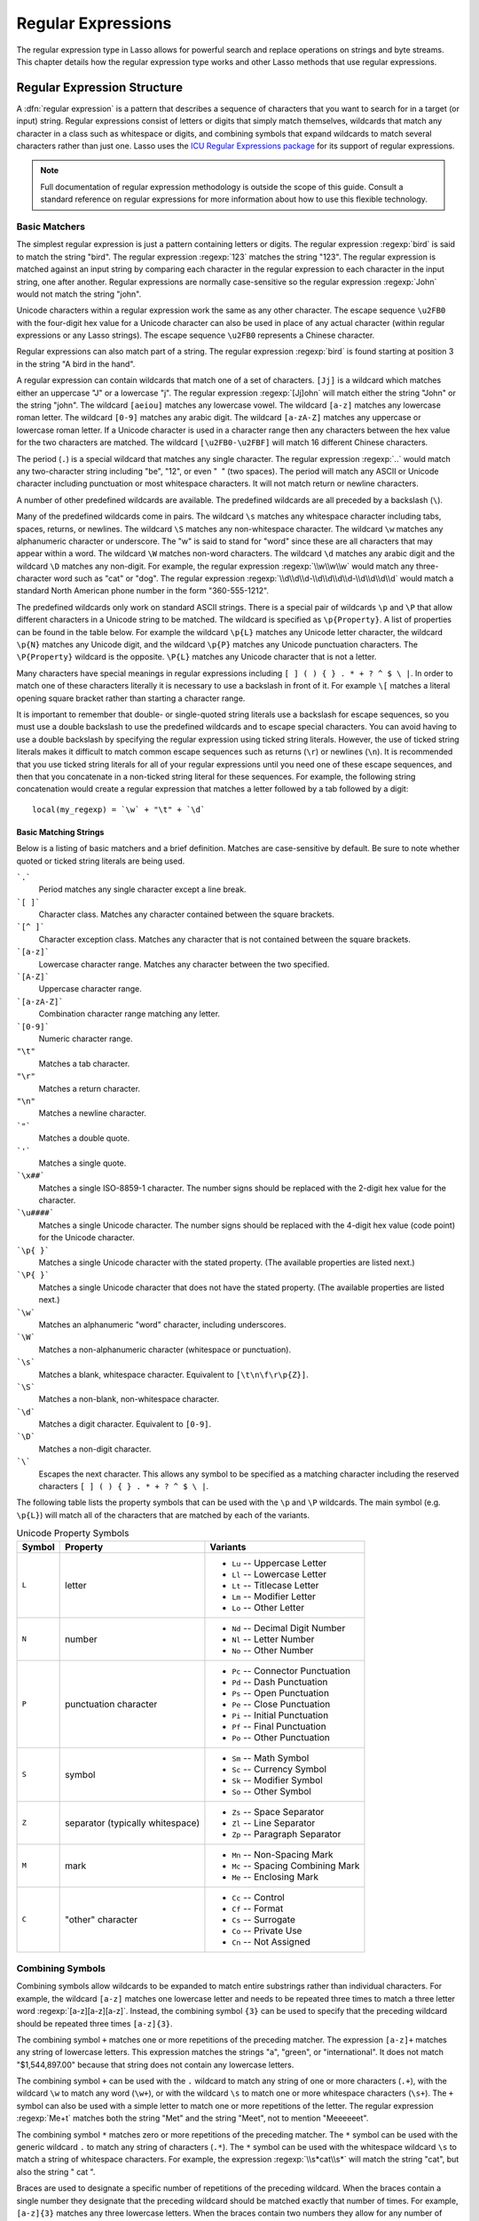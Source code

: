 .. _regular-expressions:

*******************
Regular Expressions
*******************

The regular expression type in Lasso allows for powerful search and replace
operations on strings and byte streams. This chapter details how the regular
expression type works and other Lasso methods that use regular expressions.


Regular Expression Structure
============================

A :dfn:`regular expression` is a pattern that describes a sequence of characters
that you want to search for in a target (or input) string. Regular expressions
consist of letters or digits that simply match themselves, wildcards that match
any character in a class such as whitespace or digits, and combining symbols
that expand wildcards to match several characters rather than just one. Lasso
uses the `ICU Regular Expressions package`_ for its support of regular
expressions.

.. note::
   Full documentation of regular expression methodology is outside the scope of
   this guide. Consult a standard reference on regular expressions for more
   information about how to use this flexible technology.


Basic Matchers
--------------

The simplest regular expression is just a pattern containing letters or digits.
The regular expression :regexp:`bird` is said to match the string "bird". The
regular expression :regexp:`123` matches the string "123". The regular
expression is matched against an input string by comparing each character in the
regular expression to each character in the input string, one after another.
Regular expressions are normally case-sensitive so the regular expression
:regexp:`John` would not match the string "john".

Unicode characters within a regular expression work the same as any other
character. The escape sequence ``\u2FB0`` with the four-digit hex value for a
Unicode character can also be used in place of any actual character (within
regular expressions or any Lasso strings). The escape sequence ``\u2FB0``
represents a Chinese character.

Regular expressions can also match part of a string. The regular expression
:regexp:`bird` is found starting at position 3 in the string "A bird in the
hand".

A regular expression can contain wildcards that match one of a set of
characters. ``[Jj]`` is a wildcard which matches either an uppercase "J" or a
lowercase "j". The regular expression :regexp:`[Jj]ohn` will match either the
string "John" or the string "john". The wildcard ``[aeiou]`` matches any
lowercase vowel. The wildcard ``[a-z]`` matches any lowercase roman letter. The
wildcard ``[0-9]`` matches any arabic digit. The wildcard ``[a-zA-Z]`` matches
any uppercase or lowercase roman letter. If a Unicode character is used in a
character range then any characters between the hex value for the two characters
are matched. The wildcard ``[\u2FB0-\u2FBF]`` will match 16 different Chinese
characters.

The period (``.``) is a special wildcard that matches any single character. The
regular expression :regexp:`..` would match any two-character string including
"be", "12", or even "|nbsp| |nbsp|" (two spaces). The period will match any
ASCII or Unicode character including punctuation or most whitespace characters.
It will not match return or newline characters.

.. |nbsp| unicode:: 0xA0
   :trim:

A number of other predefined wildcards are available. The predefined wildcards
are all preceded by a backslash (``\``).

Many of the predefined wildcards come in pairs. The wildcard ``\s`` matches any
whitespace character including tabs, spaces, returns, or newlines. The wildcard
``\S`` matches any non-whitespace character. The wildcard ``\w`` matches any
alphanumeric character or underscore. The "w" is said to stand for "word" since
these are all characters that may appear within a word. The wildcard ``\W``
matches non-word characters. The wildcard ``\d`` matches any arabic digit and
the wildcard ``\D`` matches any non-digit. For example, the regular expression
:regexp:`\\w\\w\\w` would match any three-character word such as "cat" or "dog".
The regular expression :regexp:`\\d\\d\\d-\\d\\d\\d\\d-\\d\\d\\d\\d` would match
a standard North American phone number in the form "360-555-1212".

The predefined wildcards only work on standard ASCII strings. There is a special
pair of wildcards ``\p`` and ``\P`` that allow different characters in a Unicode
string to be matched. The wildcard is specified as ``\p{Property}``. A list of
properties can be found in the table below. For example the wildcard ``\p{L}``
matches any Unicode letter character, the wildcard ``\p{N}`` matches any Unicode
digit, and the wildcard ``\p{P}`` matches any Unicode punctuation characters.
The ``\P{Property}`` wildcard is the opposite. ``\P{L}`` matches any Unicode
character that is not a letter.

Many characters have special meanings in regular expressions including ``[ ] ( )
{ } . * + ? ^ $ \ |``. In order to match one of these characters literally it is
necessary to use a backslash in front of it. For example ``\[`` matches a
literal opening square bracket rather than starting a character range.

It is important to remember that double- or single-quoted string literals use a
backslash for escape sequences, so you must use a double backslash to use the
predefined wildcards and to escape special characters. You can avoid having to
use a double backslash by specifying the regular expression using ticked string
literals. However, the use of ticked string literals makes it difficult to match
common escape sequences such as returns (``\r``) or newlines (``\n``). It is
recommended that you use ticked string literals for all of your regular
expressions until you need one of these escape sequences, and then that you
concatenate in a non-ticked string literal for these sequences. For example, the
following string concatenation would create a regular expression that matches a
letter followed by a tab followed by a digit::

   local(my_regexp) = `\w` + "\t" + `\d`


Basic Matching Strings
^^^^^^^^^^^^^^^^^^^^^^

Below is a listing of basic matchers and a brief definition. Matches are
case-sensitive by default. Be sure to note whether quoted or ticked string
literals are being used.

```.```
   Period matches any single character except a line break.

```[ ]```
   Character class. Matches any character contained between the square brackets.

```[^ ]```
   Character exception class. Matches any character that is not contained
   between the square brackets.

```[a-z]```
   Lowercase character range. Matches any character between the two specified.

```[A-Z]```
   Uppercase character range.

```[a-zA-Z]```
   Combination character range matching any letter.

```[0-9]```
   Numeric character range.

``"\t"``
   Matches a tab character.

``"\r"``
   Matches a return character.

``"\n"``
   Matches a newline character.

```"```
   Matches a double quote.

```'```
   Matches a single quote.

```\x##```
   Matches a single ISO-8859-1 character. The number signs should be replaced
   with the 2-digit hex value for the character.

```\u####```
   Matches a single Unicode character. The number signs should be replaced with
   the 4-digit hex value (code point) for the Unicode character.

```\p{ }```
   Matches a single Unicode character with the stated property. (The available
   properties are listed next.)

```\P{ }```
   Matches a single Unicode character that does not have the stated property.
   (The available properties are listed next.)

```\w```
   Matches an alphanumeric "word" character, including underscores.

```\W```
   Matches a non-alphanumeric character (whitespace or punctuation).

```\s```
   Matches a blank, whitespace character. Equivalent to ``[\t\n\f\r\p{Z}]``.

```\S```
   Matches a non-blank, non-whitespace character.

```\d```
   Matches a digit character. Equivalent to ``[0-9]``.

```\D```
   Matches a non-digit character.

```\```
   Escapes the next character. This allows any symbol to be specified as a
   matching character including the reserved characters ``[ ] ( ) { } . * + ? ^
   $ \ |``.

The following table lists the property symbols that can be used with the ``\p``
and ``\P`` wildcards. The main symbol (e.g. ``\p{L}``) will match all of the
characters that are matched by each of the variants.

.. tabularcolumns:: llp{0.4\textwidth}

.. _regular-expressions-unicode:

.. table:: Unicode Property Symbols

   ====== ================================ =====================================
   Symbol Property                         Variants
   ====== ================================ =====================================
   ``L``  letter                           -  ``Lu`` -- Uppercase Letter
                                           -  ``Ll`` -- Lowercase Letter
                                           -  ``Lt`` -- Titlecase Letter
                                           -  ``Lm`` -- Modifier Letter
                                           -  ``Lo`` -- Other Letter
   ``N``  number                           -  ``Nd`` -- Decimal Digit Number
                                           -  ``Nl`` -- Letter Number
                                           -  ``No`` -- Other Number
   ``P``  punctuation character            -  ``Pc`` -- Connector Punctuation
                                           -  ``Pd`` -- Dash Punctuation
                                           -  ``Ps`` -- Open Punctuation
                                           -  ``Pe`` -- Close Punctuation
                                           -  ``Pi`` -- Initial Punctuation
                                           -  ``Pf`` -- Final Punctuation
                                           -  ``Po`` -- Other Punctuation
   ``S``  symbol                           -  ``Sm`` -- Math Symbol
                                           -  ``Sc`` -- Currency Symbol
                                           -  ``Sk`` -- Modifier Symbol
                                           -  ``So`` -- Other Symbol
   ``Z``  separator (typically whitespace) -  ``Zs`` -- Space Separator
                                           -  ``Zl`` -- Line Separator
                                           -  ``Zp`` -- Paragraph Separator
   ``M``  mark                             -  ``Mn`` -- Non-Spacing Mark
                                           -  ``Mc`` -- Spacing Combining Mark
                                           -  ``Me`` -- Enclosing Mark
   ``C``  "other" character                -  ``Cc`` -- Control
                                           -  ``Cf`` -- Format
                                           -  ``Cs`` -- Surrogate
                                           -  ``Co`` -- Private Use
                                           -  ``Cn`` -- Not Assigned
   ====== ================================ =====================================


Combining Symbols
-----------------

Combining symbols allow wildcards to be expanded to match entire substrings
rather than individual characters. For example, the wildcard ``[a-z]`` matches
one lowercase letter and needs to be repeated three times to match a three
letter word :regexp:`[a-z][a-z][a-z]`. Instead, the combining symbol ``{3}`` can
be used to specify that the preceding wildcard should be repeated three times
``[a-z]{3}``.

The combining symbol ``+`` matches one or more repetitions of the preceding
matcher. The expression ``[a-z]+`` matches any string of lowercase letters. This
expression matches the strings "a", "green", or "international". It does not
match "$1,544,897.00" because that string does not contain any lowercase
letters.

The combining symbol ``+`` can be used with the ``.`` wildcard to match any
string of one or more characters (``.+``), with the wildcard ``\w`` to match any
word (``\w+``), or with the wildcard ``\s`` to match one or more whitespace
characters (``\s+``). The ``+`` symbol can also be used with a simple letter to
match one or more repetitions of the letter. The regular expression
:regexp:`Me+t` matches both the string "Met" and the string "Meet", not to
mention "Meeeeeet".

The combining symbol ``*`` matches zero or more repetitions of the preceding
matcher. The ``*`` symbol can be used with the generic wildcard ``.`` to match
any string of characters (``.*``). The ``*`` symbol can be used with the
whitespace wildcard ``\s`` to match a string of whitespace characters. For
example, the expression :regexp:`\\s*cat\\s*` will match the string "cat", but
also the string "|nbsp| cat |nbsp|".

Braces are used to designate a specific number of repetitions of the preceding
wildcard. When the braces contain a single number they designate that the
preceding wildcard should be matched exactly that number of times. For example,
``[a-z]{3}`` matches any three lowercase letters. When the braces contain two
numbers they allow for any number of repetitions from the lower number to the
upper number. The pattern ``[a-z]{3,5}`` matches any three to five lowercase
letters. If the second number is omitted then the braces function similarly to a
``+``, e.g. ``[a-z]{3,}`` matches any string of lowercase letters with a length
of 3 or longer.

The symbol ``?`` on its own makes the preceding matcher optional. For example,
the expression :regexp:`mee?t` will match either the string "met" or "meet"
since the second "e" is optional, but it won't match "meeeet".

When used after a ``+``, ``*``, or braces the ``?`` makes the match non-greedy.
Normally, a subexpression will match as much of the input string as possible.
The expression :regexp:`<.*>` will match a string that begins and ends with
angle brackets. It will match the entire string ``"<b>Bold Text</b>"``. With the
non-greedy option the expression :regexp:`<.*?>` will match the shortest string
possible. It will now match just the first part of the string ``"<b>"`` and a
second application of the expression will match the last part of the string
``"</b>"``.

``+``
   Matches 1 or more repetitions of the preceding symbol.

``*``
   Matches 0 or more repetitions of the preceding symbol.

``?``
   Makes the preceding symbol optional.

``{n}``
   Braces. Matches "n" repetitions of the preceding symbol.

``{n,}``
   Matches at least "n" repetitions of the preceding symbol.

``{n,m}``
   Matches at least "n", but no more than "m" repetitions of the preceding
   symbol.

``+?``
   Non-greedy variant of the plus sign; matches the shortest string possible.

``*?``
   Non-greedy variant of the asterisk; matches the shortest string possible.

``{ }?``
      Non-greedy variant of braces; matches the shortest string possible.


Groupings
---------

Groupings have two purposes in regular expressions: they allow portions of a
regular expression to be designated as groups that can be used in a replacement
pattern, and they allow more complex regular expressions to be built up from
simple regular expressions.

Parentheses are used to designate a portion of a regular expression as a
replacement group. Most regular expressions are used to perform find/replace
operations so this is an essential part of designing a pattern. Note that if
parentheses are meant to be a literal part of the pattern then they need to be
escaped as ``\(`` and ``\)``. The regular expression :regexp:`<b>(.*?)</b>`
matches an HTML bold tag. The contents of the tag are designated as a group. If
this regular expression is applied to the string ``"<b>Bold Text</b>"`` then the
pattern matches the entire string and "Bold Text" is designated as the first
group.

Similarly, a phone number could be matched by the regular expression
:regexp:`\((\d{3})\) (\d{3})-(\d{4})` with three groups. The first group
represents the area code (note that the parentheses appear in both escaped form
``\( \)`` to match literal opening and closing parentheses and normal form ``(
)`` to designated a grouping). The second group represents the prefix and the
third group the subscriber number. When the regular expression is applied to the
string "(360) 555-1212" then the pattern matches the entire string and generates
the groups "360", "555", and "1212".

Parentheses can also be used to create a subexpression that does not generate a
replacement group using ``(?:)``. This form can be used to create subexpressions
that function much like very complex wildcards. For example, the expression
:regexp:`(?:blue)+` will match one or more repetitions of the subexpression
"blue". It will match the strings "blue", "blueblue" or "blueblueblueblue".

The ``|`` symbol can be used to specify alternation. It is most useful when used
with subexpressions. The expression :regexp:`(?:blue)|(?:red)` will match either
the word "blue" or the word "red".

``( )``
   Grouping for output. Defines a numbered group for output. Up to nine groups
   can be defined.

``(?: )``
   Grouping without output. Can be used to create a logical grouping that should
   not be assigned to an output.

``|``
   Alternation. Matches either the characters before or the characters after the
   symbol. May appear within a group to limit the alternation boundary.


Replacement Expressions
-----------------------

When regular expressions are used for find/replace operations the replacement
expression can contain placeholders into which the defined groups from the
search expression are substituted. The placeholder ``$0`` represents the entire
matched string. The placeholders ``$1`` through ``$9`` represent the first nine
groupings as defined by parentheses in the regular expression.

The regular expression :regexp:`<b>(.*?)</b>` from above matches an HTML bold
tag with the contents of the tag designated as a group. The replacement
expression :regexp:`<em>$1</em>` will essentially replace the bold tags with
emphasis tags, without disrupting the contents of the tags. For example the
string ``"<b>Bold Text</b>"`` would result in ``"<em>Bold Text</em>"`` after a
find/replace operation.

The phone number expression :regexp:`\((\d{3})\) (\d{3})-(\d{4})` from above
matches a phone number and creates three groups for the parts of the phone
number. The replacement expression :regexp:`$1-$2-$3` would rewrite the phone
number to be in a more standard format. For example, the string "(360) 555-1212"
would result in "360-555-1212" after a find/replace operation.

``$0``--``$9``
   Names a group in the replace string. ``$0`` represents the entire matched
   string. Up to nine groups can be specified using the digits 1 through 9.

.. note::
   In order to place a literal ``$`` in a replacement string it is necessary to
   escape it as ``\$``.


Advanced Expressions
--------------------

The ICU library also supports a number of more advanced symbols for special
purposes. Some of these symbols are listed in the following table, but a
reference on regular expressions should be consulted for full documentation of
these symbols and other advanced concepts. A list of regular expression flags
follows.

``(?# )``
   Regular expression comment. The contents are not interpreted as part of the
   regular expression.

``(?i)``
   Sets a flag to make the remainder of the regular expression case-insensitive.
   Similar to specifying ``-ignoreCase``.

``(?-i)``
   Sets the remainder of the regular expression to be case-sensitive (the
   default).

``(?i: )``
   The contents of this group will be matched case-insensitive and the group
   will not be added to the output.

``(?-i: )``
   The contents of this group will be matched case-sensitive and the group will
   not be added to the output.

``(?= )``
   Positive lookahead assertion. The contents are matched following the current
   position, but not added to the output pattern.

``(?! )``
   Negative lookahead assertion. The same as above, but the content must not
   match following the current position.

``(?<= )``
   Positive lookbehind assertion. The contents are matched preceding the current
   position, but not added to the output pattern. The length of possible strings
   matched by lookbehinds cannot be unbounded (no ``*`` or ``+`` operators).

``(?<! )``
   Negative lookbehind assertion. The same as above, but the contents must not
   match preceding the current position.

```\b```
   Matches the boundary between a word and a space. Does not properly interpret
   Unicode characters. The transition between any regular ASCII character
   (matched by ``\w``) and a Unicode character is seen as a word boundary.

```\B```
   Matches a boundary not between a word and a space.

```\A```
   Matches the beginning of the input.

```\Z```
   Matches the end of the input.

```^```
   Matches the beginning of the input, or the line if the ``m`` flag is set.

```$```
   Matches the end of the input, or the line if the ``m`` flag is set.


Regular Expression Flags
^^^^^^^^^^^^^^^^^^^^^^^^

``i``
   Sets matching to be case-insensitive.

``x``
   Allows whitespace in comments and patterns.

``s``
   Allows the ``.`` character to also match line break characters.

``m``
   Allows the characters ``^`` and ``$`` to match the start and end of lines,
   respectively. By default these will only match at the start and end of the
   input.

``w``
   Changes the behavior of ``\b`` so that word boundaries are defined according
   to `Unicode Standard Annex #29`_.


Regexp Type
===========

The :type:`regexp` type allows a regular expression to be defined once and then
reused many times. It facilitates simple search operations, splitting strings,
and interactive find/replace operations.

The :type:`regexp` type has some advantages over the ``string_…`` methods that
perform regular expression operations. Performance can be increased by creating
a regular expression once and then reusing it multiple times. The type has a
number of member methods that allow access to the stored regular expressions and
input and output of strings, performing find/replace operations, or acting as
components in an interactive find/replace operation. These are described below.


Creating Regular Expression Objects
-----------------------------------

.. type:: regexp
.. method:: regexp(find::string, replace::string, input::string, ignorecase::boolean)
.. method:: regexp(\
      find::string, \
      replace::string= ?, \
      input::string= ?, \
      -ignoreCase::boolean= ?)
.. method:: regexp(\
      -find::string, \
      -replace::string= ?, \
      -input::string= ?, \
      -ignoreCase::boolean= ?)

   The `regexp` creator method creates a reusable regular expression. A `regexp`
   object must be initialized with a string regular expression pattern as either
   the first parameter or as the argument of a ``-find`` keyword parameter. The
   type will also store a replacement pattern, and input string passed as either
   the second and third parameters or specified with the ``-replace`` or
   ``-input`` keyword parameter, respectively. These can be overridden with
   particular member methods. The type also has an ``-ignoreCase`` option which
   controls whether regular expressions are applied with case sensitivity or
   not.

   A regular expression can be created that explicitly specifies the find
   pattern, replacement pattern, input string, and optionally with the
   ``-ignoreCase`` option. Using a fully qualified regular expression that is
   output to the page (rather than being stored in a variable) is an easy way to
   perform a quick find/replace operation. ::

      regexp(`[aeiou]`, 'x', 'The quick brown fox jumped over the lazy dog.')->replaceAll
      // => Thx qxxck brxwn fxx jxmpxd xvxr thx lxzy dxg.

   However, a regular expression will usually be stored in a variable and then
   later run against an input string. The following code stores a regular
   expression with a find and replace pattern into the variable "my_regexp". The
   following section :ref:`regular-expressions-simple` will show how this
   regular expression can be applied to strings. ::

      local(my_regexp) = regexp(-find=`[aeiou]`, -replace=`x`, -ignoreCase)

.. member:: regexp->findPattern()

   Returns the find pattern.

.. member:: regexp->replacePattern()

   Returns the replacement pattern.

.. member:: regexp->input()

   Returns the input string.

.. member:: regexp->ignoreCase()

   Returns "true" if the ``-ignoreCase`` flag has been set, otherwise returns
   "false".

.. member:: regexp->groupCount()

   Returns an integer specifying how many groups were found in the find pattern.

.. member:: regexp->output()

   Returns the output string.

For example, the regular expression above can be inspected by the following
code. The group count is "0" since the find expression does not contain any
groups (designated by parentheses)::

   'FindPattern: ' + #my_regexp->findPattern + '\n'
   'ReplacePattern: ' + #my_regexp->replacePattern + '\n'
   'IgnoreCase: ' + #my_regexp->ignoreCase + '\n'
   'GroupCount: ' + #my_regexp->groupCount + '\n'

   // =>
   // FindPattern: [aeiou]
   // ReplacePattern: x
   // IgnoreCase: true
   // GroupCount: 0


.. _regular-expressions-simple:

Simple Find/Replace and Split Methods
-------------------------------------

The :type:`regexp` type provides two member methods that perform a find/replace
on an input string and one method that splits an input string into an array.
These methods are documented with examples below, and are shortcuts for longer
operations that can be performed using the interactive methods described in the
next section.

.. member:: regexp->replaceAll(replace::string)
.. member:: regexp->replaceAll(-input= ?, -find= ?, -replace= ?, -ignoreCase= ?)

   The first listed incarnation of this method allows you to change the
   replacement string. The second will replace all occurrences of the current
   find pattern with the current replacement pattern. The ``-input`` parameter
   specifies what string should be operated on. If no input is provided then the
   input stored in the regular expression object is used. If desired, new
   ``-find`` and ``-replace`` patterns can also be specified within this method
   along with the ``-ignoreCase`` flag.

.. member:: regexp->replaceFirst(-input= ?, -find= ?, -replace= ?, -ignoreCase= ?)

   Replaces the first occurrence of the current find pattern with the current
   replacement pattern. The ``-input`` parameter specifies what string should be
   operated on. If no input is provided then the input stored in the regular
   expression object is used. If desired, new ``-find`` and ``-replace``
   patterns can also be specified within this method along with the
   ``-ignoreCase`` flag.

.. member:: regexp->split(-input= ?, -find= ?, -replace= ?, -ignoreCase= ?)

   Splits the string using the regular expression as a delimiter and returns a
   staticarray of substrings. The ``-input`` parameter specifies what string
   should be operated on. If no input is provided then the input stored in the
   regular expression object is used. If desired, new ``-find`` and ``-replace``
   patterns can also be specified within this method along with the
   ``-ignoreCase`` flag.


Use the Same Regular Expression on Multiple Inputs
^^^^^^^^^^^^^^^^^^^^^^^^^^^^^^^^^^^^^^^^^^^^^^^^^^

The same regular expression can be used on multiple inputs by first creating the
regular expression using one of the `regexp` creator methods and then calling
`regexp->replaceAll` with a new ``-input`` as many times as necessary. Since the
regular expression is only created once this technique can be considerably
faster than using the `string_replaceRegExp` method repeatedly. ::

   local(my_regexp) = regexp(-find=`[aeiou]`, -replace=`x`, -ignoreCase)
   #my_regexp->replaceAll(-input='The quick brown fox jumped over the lazy dog.')
   #my_regexp->replaceAll(-input='Lasso Server')

   // =>
   // Thx qxxck brxwn fxx jxmpxd xvxr thx lxzy dxg.
   // Lxssx Sxrvxr

The replace pattern can also be changed if necessary. The following code changes
both the input and replace patterns each time the regular expression is used::

   local(my_regexp) = regexp(-find=`[aeiou]`, -replace=`x`, -ignoreCase)
   #my_regexp->replaceAll(-input='The quick brown fox jumped over the lazy dog.', -replace=`y`)
   #my_regexp->replaceAll(-input='Lasso Server', -replace=`z`)

   // =>
   // Thy qyyck brywn fyx jympyd yvyr thy lyzy dyg.
   // Lzssz Szrvzr

The replacement pattern can reference groups from the input using ``$1`` through
``$9``. The following example uses a regular expression to clean up the
formatting on a couple of telephone numbers::

   local(my_regexp) = regexp(`\((\d{3})\) (\d{3})-(\d{4})`, `$1-$2-$3`)
   #my_regexp->replaceAll(-input='(360) 555-1212')
   #my_regexp->replaceAll(-input='(800) 555-1212')

   // =>
   // 360-555-1212
   // 800-555-1212


Split a String Using a Regular Expression
^^^^^^^^^^^^^^^^^^^^^^^^^^^^^^^^^^^^^^^^^

The `regexp->split` method can be used to split a string using a regular
expression as the delimiter. This allows strings to be split into parts using
sophisticated criteria. For example, rather than splitting a string on a comma,
the "and" before the last item can be taken into account. Or, rather than
splitting a string on space, the string can be split into words taking
punctuation and other whitespace into account.

The same regular expression from the example above can be used to split a string
into substrings. In this case the string will be split on vowels, generating a
staticarray with elements containing only consonants or spaces::

   local(my_regexp) = regexp(-find=`[aeiou]`, -replace=`x`, -ignoreCase)

   #my_regexp->split(-input='The quick brown fox jumped over the lazy dog.')
   // => staticarray(Th,  q, , ck br, wn f, x j, mp, d , v, r th,  l, zy d, g.)

The ``-find`` pattern can be modified in-place within the `regexp->split` method
to split the string on a different regular expression. In this example the
string is split on any one of one or more non-word characters. This splits the
string into words not including any whitespace or punctuation. ::

   #my_regexp->split(-find=`\W+`, -input='The quick brown fox jumped over the lazy dog.')
   // => staticarray(The, quick, brown, fox, jumped, over, the, lazy, dog)

If the ``-find`` expression contains groups then they will be returned in the
array in between the split elements. For example, surrounding the ``-find``
pattern above with parentheses will result in an array of alternating word
elements and whitespace/punctuation elements. ::

   #my_regexp->split(-find=`(\W+)`, -input='The quick brown fox jumped over the lazy dog.')
   // => staticarray(The,  , quick,  , brown,  , fox,  , jumped,  , over,  , the,  , lazy,  , dog, .)


Interactive Find/Replace Methods
--------------------------------

The :type:`regexp` type provides a collection of member methods that make
interactive find/replace operations possible. Interactive in this case means
that Lasso code can intervene in each replacement as it happens. Rather than
performing a simple one-shot find/replace like those shown in the last section,
it is possible to programmatically determine the replacement strings using
database searches or any logic.

The order of operations of an interactive find/replace operation is as follows:

#. The regular expression object is initialized with a ``-find`` pattern and
   ``-input`` string. In this example the find pattern will match each word in
   the input string in turn::

      local(my_regexp) = regexp(
         -find=`\w+`,
         -input='The quick brown fox jumped over the lazy dog.',
         -ignoreCase
      )

#. A ``while`` loop is used to advance the regular expression match with
   `regexp->find`. Each time through the loop the pattern is advanced one match
   forward. If there are no further matches then the method returns "false" and
   the loop is exited::

      while(#my_regexp->find) => {
         // ...
      }

#. Within the ``while`` loop the `regexp->matchString` method is used to inspect
   the current match. If the find pattern had groups then they could be
   inspected here by passing an integer parameter to `regexp->matchString`::

      local(match) = #my_regexp->matchString

#. The match is manipulated. For this example the match string will be reversed
   using the `string->reverse` method. This will reverse the word "lazy" to be
   "yzal"::

      #match->reverse

#. The modified match string is now appended to the output string using the
   `regexp->appendReplacement` method. This method will automatically append any
   parts of the input string that weren't matched (the spaces between the
   words)::

      #my_regexp->appendReplacement(#match)

#. After the ``while`` loop the `regexp->appendTail` method is used to append
   the unmatched end of the input string to the output (the period at the end of
   the example input)::

      #my_regexp->appendTail

#. Finally, the output string from the regular expression object is displayed::

      #my_regexp->output
      // => ehT kciuq nworb xof depmuj revo eht yzal god.

This same basic order of operation is used for any interactive find/replace
operation. The power of this methodology comes in the fourth step where the
replacement string can be generated using any code necessary, rather than
needing to be a simple replacement pattern.

.. member: regexp->find()
.. member:: regexp->find(position::integer= ?)

   Advances the regular expression one match in the input string. Returns "true"
   if the regular expression was able to find another match, otherwise returns
   "false". Defaults to checking from the start of the input string (or from the
   end of the most recent match), but you can optionally pass an integer
   parameter to set the position in the input string at which to start the
   search.

.. member: regexp->matchString()
.. member:: regexp->matchString(group::integer= ?)

   Returns a string containing the last pattern match. Optional integer
   parameter specifies a group from the find pattern to return (defaults to
   returning the entire pattern match).

.. member: regexp->matchPosition()
.. member:: regexp->matchPosition(group::integer= ?)

   Returns a pair containing the start position and length of the last pattern
   match. Optional integer parameter specifies a group from the find pattern to
   return (defaults to returning information about the entire pattern match).

.. member:: regexp->appendReplacement(pattern::string)

   Performs a replace operation on the current pattern match and appends the
   result onto the output string. Requires a single parameter specifying the
   replacement pattern including group placeholders ``$0``--``$9``.
   Automatically appends any unmatched runs from the input string.

.. member:: regexp->appendTail()

   The final step in an interactive find/replace operation. This method appends
   the final unmatched run from the input string into the output string.

.. member:: regexp->reset(-input= ?, -find= ?, -replace= ?, -ignoreCase= ?)

   Resets the object. If called with no parameters, the input string is set to
   the output string. Accepts optional ``-find``, ``-replace``, ``-input``, and
   ``-ignoreCase`` parameters.

.. member: regexp->matches()
.. member:: regexp->matches(position::integer= ?)

   Returns "true" if the pattern matches the entire input string. Optional
   integer parameter sets the position in the input string at which to start the
   search.

.. member: regexp->matchesStart()
.. member:: regexp->matchesStart(position::integer= ?)

   Returns "true" if the pattern matches a substring of the input string.
   Defaults to checking the start of the input string. Optional integer
   parameter sets the position in the input string at which to start the search.


Perform an Interactive Find/Replace Operation
^^^^^^^^^^^^^^^^^^^^^^^^^^^^^^^^^^^^^^^^^^^^^

This example searches for variable names with a dollar sign in an input string
and replaces them with variable values. An interactive find/replace operation is
used so that the existence of each variable can be checked dynamically as the
string is processed.

The string has several words replaced by variable references and each
replacement is defined with a replacement word in a map. ::

   local(my_string)    = 'The quick $color fox $verb over the lazy $animal.'
   local(replacements) = map(
      'color'  = "red",
      'verb'   = "soared",
      'animal' = "ocelot"
   )

A regular expression is initialized with the input string and a pattern that
looks for words beginning with a dollar sign. The word itself is defined as a
group within the find pattern. A ``while`` loop uses `regexp->find` to advance
through all the matches in the input string. The method `regexp->matchString`
with a parameter of "1" returns the map key for each match. If this key exists
then its value is substituted back into output string using
`regexp->appendReplacement`, otherwise, the full match is substituted back into
the output string with the replacement pattern ``$0``. Finally, any remaining
unmatched input string is appended to the end of the output string using
`regexp->appendTail`. ::

   local(my_regexp) = regexp(-find=`\$(\w+)`, -input=#my_string, -ignoreCase)
   while(#my_regexp->find) => {
      #my_regexp->appendReplacement(
         #replacements->find(#my_regexp->matchString(1)) or `$0`
      )
   }
   #my_regexp->appendTail

After the operation has completed the output string is displayed::

   #my_regexp->output
   // => The quick red fox soared over the lazy ocelot.


String Methods Taking Regular Expressions
=========================================

The `string_findRegExp` and `string_replaceRegExp` methods can be used to
perform regular expression find and replace routines on text strings.

.. method:: string_findRegExp(input, -find::string, -ignoreCase= ?)

   Takes two parameters: a string value and a ``-find`` keyword parameter.
   Returns an array with each instance of the ``-find`` regular expression in
   the string parameter. Optional ``-ignoreCase`` parameter uses
   case-insensitive patterns.

.. method:: string_replaceRegExp(\
      input, \
      -find::string, \
      -replace::string, \
      -ignoreCase= ?, \
      -replaceOnlyOne= ?)

   Takes three parameters: a string value, a ``-find`` keyword parameter, and a
   ``-replace`` keyword parameter. Returns an array with each instance of the
   ``-find`` regular expression replaced by the value of the ``-replace`` string
   parameter. Optional ``-ignoreCase`` parameter uses case-insensitive
   parameters. Optional ``-replaceOnlyOne`` parameter replaces only the first
   pattern match.


Matching Patterns Using string_findRegExp
-----------------------------------------

The `string_findRegExp` method returns an array of items that match the
specified regular expression within the string. The array contains the full
matched string in the first element, followed by each of the matched
subexpressions in subsequent elements.

In the following example, every email address in a string is returned in an
array::

   string_findRegExp(
      'Send email to address@example.com.',
      -find=`\w+@\w+\.\w+`
   )

   // => array(address@example.com)

In the following example, every email address in a string is returned in an
array and subexpressions are used to divide the username and domain name
portions of the email address. The result is an array with the entire match
string, then each of the subexpressions. ::

   string_findRegExp(
      'Send email to address@example.com.',
      -find=`(\w+)@(\w+\.\w+)`
   )

   // => array(address@example.com, address, example.com)

In the following example, every word in the source is returned in an array. The
first character of each word is separated as a subexpression. The returned array
contains 16 elements, one for each word in the source string and one for the
first character subexpression of each word in the source string. ::

   string_findRegExp(
      `The quick brown fox jumped over a lazy dog.`,
      -find=`(\w)\w*`
   )

   // => array(The, T, quick, q, brown, b, fox, f, jumped, j, over, o, a, a, lazy, l, dog, d)

The resulting array can be divided into two arrays using the following code.
This code loops through the array (stored in ``result_array``) and places the
odd elements in the array ``word_array`` and the even elements in the array
``char_array``. ::

   local(word_array, char_array) = (: array, array)
   local(result_array) = string_findRegExp(
      `The quick brown fox jumped over a lazy dog.`,
      -find=`(\w)\w*`
   )
   with key in #result_array->keys
   let value = #result_array->get(#key)
   do {
      if(#key % 2 == 0) => {
         #char_array->insert(#value)
      else
         #word_array->insert(#value)
      }
   }

   #word_array
   // => array(The, quick, brown, fox, jumped, over, a, lazy, dog)

   #char_array
   // => array(T, q, b, f, j, o, a, l, d)

In the following example, every phone number in a string is returned in an
array. The ``\d`` symbol is used to match individual digits and the ``{3}``
symbol is used to specify that three repetitions must be present. The
parentheses are escaped ``\(`` and ``\)`` so they aren't treated as grouping
characters. ::

   string_findRegExp(
      'Phone (800) 555-1212 for information.',
      -find=`\(\d{3}\) \d{3}-\d{4}`
   )

   // => array((800) 555-1212)

In the following example, only words contained between HTML bold tags are
returned. Positive lookahead and lookbehind assertions are used to find the
contents of the tags without the tags themselves. Note that the pattern inside
the assertions uses a non-greedy modifier. ::

   string_findRegExp(
      'This is some <b>sample text</b>!',
      -find=`(?<=<b>).+?(?=</b>)`
   )

   // => array(sample text)


Replacing Values Using string_replaceRegExp
-------------------------------------------

In the following example, every occurrence of the world "Blue" in the string is
replaced by the HTML code ``<span style="color: blue;">Blue</span>`` so that the
word "Blue" appears in blue on the web page. The ``-find`` parameter is
specified so either a lowercase or uppercase "b" will be matched. The
``-replace`` parameter references ``$1`` to insert the actual value matched into
the output. ::

   string_replaceRegExp(
      'Blue Lake sure is blue today.',
      -find=`([Bb]lue)`,
      -replace=`<span style="color: blue;">$1</span>`
   )

   // => <span style="color: blue;">Blue</span> Lake sure is <span style="color: blue;">blue</span> today.

In the following example, every email address is replaced by an HTML anchor tag
that links to the same email address. The ``\w`` symbol is used to match any
alphanumeric characters or underscores. The at sign (``@``) matches itself. The
period must be escaped (``\.``) in order to match an actual period and not just
any character. This pattern matches any email address of the format
:samp:`{name}@{example.com}`::

   string_replaceRegExp(
      'Send email to address@example.com.',
      -find=`(\w+@\w+\.\w+)`,
      -replace=`<a href="mailto:$1">$1</a>`
   )

   // => Send email to <a href="mailto:address@example.com">address@example.com</a>.

.. _ICU Regular Expressions package: http://userguide.icu-project.org/strings/regexp
.. _Unicode Standard Annex #29: http://www.unicode.org/reports/tr29/
